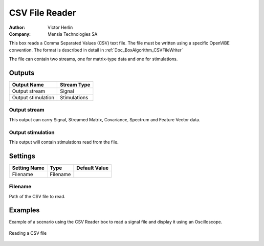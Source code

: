 .. _Doc_BoxAlgorithm_CSVFileReader:

CSV File Reader
===============

.. container:: attribution

   :Author:
      Victor Herlin
   :Company:
      Mensia Technologies SA

.. image:: images/Doc_BoxAlgorithm_CSVFileReader.png

This box reads a Comma Separated Values (CSV) text file. The file must be written using a specific
OpenViBE convention. The format is described in detail in :ref:`Doc_BoxAlgorithm_CSVFileWriter`

The file can contain two streams, one for matrix-type data and one for stimulations.

Outputs
-------

.. csv-table::
   :header: "Output Name", "Stream Type"

   "Output stream", "Signal"
   "Output stimulation", "Stimulations"

Output stream
~~~~~~~~~~~~~

This output can carry Signal, Streamed Matrix, Covariance, Spectrum and Feature Vector data.

Output stimulation
~~~~~~~~~~~~~~~~~~

This output will contain stimulations read from the file.

.. _Doc_BoxAlgorithm_CSVFileReader_Settings:

Settings
--------

.. csv-table::
   :header: "Setting Name", "Type", "Default Value"

   "Filename", "Filename", ""

Filename
~~~~~~~~

Path of the CSV file to read.

.. _Doc_BoxAlgorithm_CSVFileReader_Examples:

Examples
--------

Example of a scenario using the CSV Reader box to read a signal file and display it using an Oscilloscope.

.. figure:: images/csv-file-reader-example.png
   :alt: Reading a CSV file
   :align: center

   Reading a CSV file

